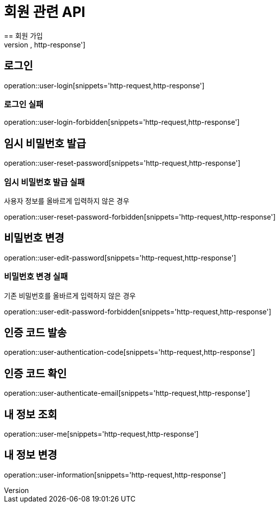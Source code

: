 = 회원 관련 API
== 회원 가입
operation::user-register[snippets='http-request,http-response']

== 로그인
operation::user-login[snippets='http-request,http-response']

=== 로그인 실패
operation::user-login-forbidden[snippets='http-request,http-response']

== 임시 비밀번호 발급
operation::user-reset-password[snippets='http-request,http-response']

=== 임시 비밀번호 발급 실패
사용자 정보를 올바르게 입력하지 않은 경우

operation::user-reset-password-forbidden[snippets='http-request,http-response']

== 비밀번호 변경
operation::user-edit-password[snippets='http-request,http-response']

=== 비밀번호 변경 실패
기존 비밀번호를 올바르게 입력하지 않은 경우

operation::user-edit-password-forbidden[snippets='http-request,http-response']

== 인증 코드 발송
operation::user-authentication-code[snippets='http-request,http-response']

== 인증 코드 확인
operation::user-authenticate-email[snippets='http-request,http-response']

== 내 정보 조회
operation::user-me[snippets='http-request,http-response']

== 내 정보 변경
operation::user-information[snippets='http-request,http-response']